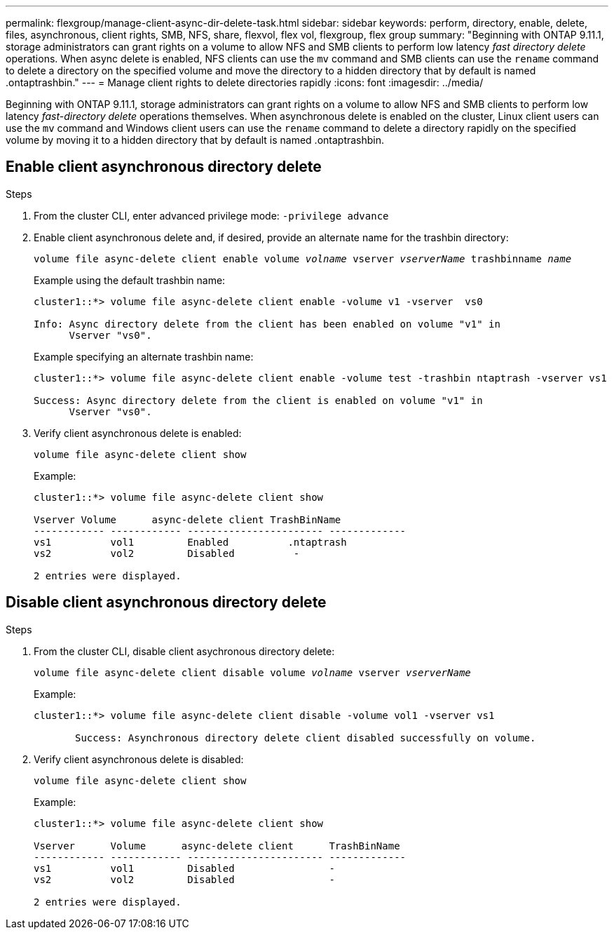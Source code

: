---
permalink: flexgroup/manage-client-async-dir-delete-task.html
sidebar: sidebar
keywords: perform, directory, enable, delete, files, asynchronous, client rights, SMB, NFS, share, flexvol, flex vol, flexgroup, flex group
summary: "Beginning with ONTAP 9.11.1, storage administrators can grant rights on a volume to allow NFS and SMB clients to perform low latency _fast directory delete_ operations. When async delete is enabled, NFS clients can use the `mv` command and SMB clients can use the `rename` command to delete a directory on the specified volume and move the directory to a hidden directory that by default is named .ontaptrashbin."
---
= Manage client rights to delete directories rapidly
:icons: font
:imagesdir: ../media/

[.lead]
Beginning with ONTAP 9.11.1, storage administrators can grant rights on a volume to allow NFS and SMB clients to perform low latency _fast-directory delete_ operations themselves. When asynchronous delete is enabled on the cluster, Linux client users can use the `mv` command and Windows client users can use the `rename` command to delete a directory rapidly on the specified volume by moving it to a hidden directory that by default is named .ontaptrashbin.

== Enable client asynchronous directory delete

.Steps

. From the cluster CLI, enter advanced privilege mode: `-privilege advance`

. Enable client asynchronous delete and, if desired, provide an alternate name for the trashbin directory:
+
`volume file async-delete client enable volume _volname_ vserver _vserverName_ trashbinname _name_`
+
Example using the default trashbin name:
+
----
cluster1::*> volume file async-delete client enable -volume v1 -vserver  vs0

Info: Async directory delete from the client has been enabled on volume "v1" in
      Vserver "vs0".
----
+
Example specifying an alternate trashbin name:
+
----
cluster1::*> volume file async-delete client enable -volume test -trashbin ntaptrash -vserver vs1

Success: Async directory delete from the client is enabled on volume "v1" in
      Vserver "vs0".
----

. Verify client asynchronous delete is enabled:
+
`volume file async-delete client show`
+
Example:
+
----
cluster1::*> volume file async-delete client show

Vserver Volume      async-delete client TrashBinName
------------ ------------ ----------------------- -------------
vs1          vol1         Enabled          .ntaptrash
vs2          vol2         Disabled          -

2 entries were displayed.
----


== Disable client asynchronous directory delete

.Steps

. From the cluster CLI, disable client asychronous directory delete:
+
`volume file async-delete client disable volume _volname_ vserver _vserverName_`
+
Example:
+
----
cluster1::*> volume file async-delete client disable -volume vol1 -vserver vs1

       Success: Asynchronous directory delete client disabled successfully on volume.
----
. Verify client asynchronous delete is disabled:
+
`volume file async-delete client show`
+
Example:
+
----
cluster1::*> volume file async-delete client show

Vserver      Volume      async-delete client      TrashBinName
------------ ------------ ----------------------- -------------
vs1          vol1         Disabled                -
vs2          vol2         Disabled                -

2 entries were displayed.
----


// 2022-3-22, IE-494
// 2022-4-8, fix examples
